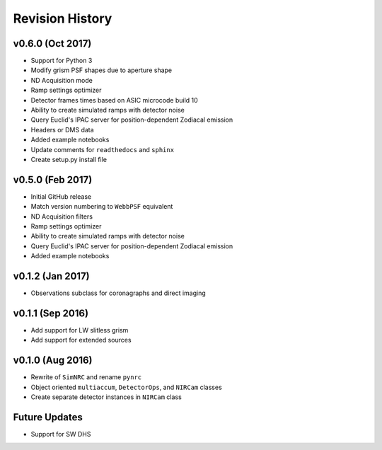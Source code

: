 Revision History
================

v0.6.0 (Oct 2017)
----------------
- Support for Python 3
- Modify grism PSF shapes due to aperture shape
- ND Acquisition mode
- Ramp settings optimizer
- Detector frames times based on ASIC microcode build 10
- Ability to create simulated ramps with detector noise
- Query Euclid's IPAC server for position-dependent Zodiacal emission
- Headers or DMS data
- Added example notebooks
- Update comments for ``readthedocs`` and ``sphinx``
- Create setup.py install file

v0.5.0 (Feb 2017)
----------------
- Initial GitHub release
- Match version numbering to ``WebbPSF`` equivalent
- ND Acquisition filters
- Ramp settings optimizer
- Ability to create simulated ramps with detector noise
- Query Euclid's IPAC server for position-dependent Zodiacal emission
- Added example notebooks

v0.1.2 (Jan 2017)
----------------
- Observations subclass for coronagraphs and direct imaging

v0.1.1 (Sep 2016)
----------------

- Add support for LW slitless grism
- Add support for extended sources

v0.1.0 (Aug 2016)
----------------

- Rewrite of ``SimNRC`` and rename ``pynrc``
- Object oriented ``multiaccum``, ``DetectorOps``, and ``NIRCam`` classes
- Create separate detector instances in ``NIRCam`` class

Future Updates
--------------
- Support for SW DHS